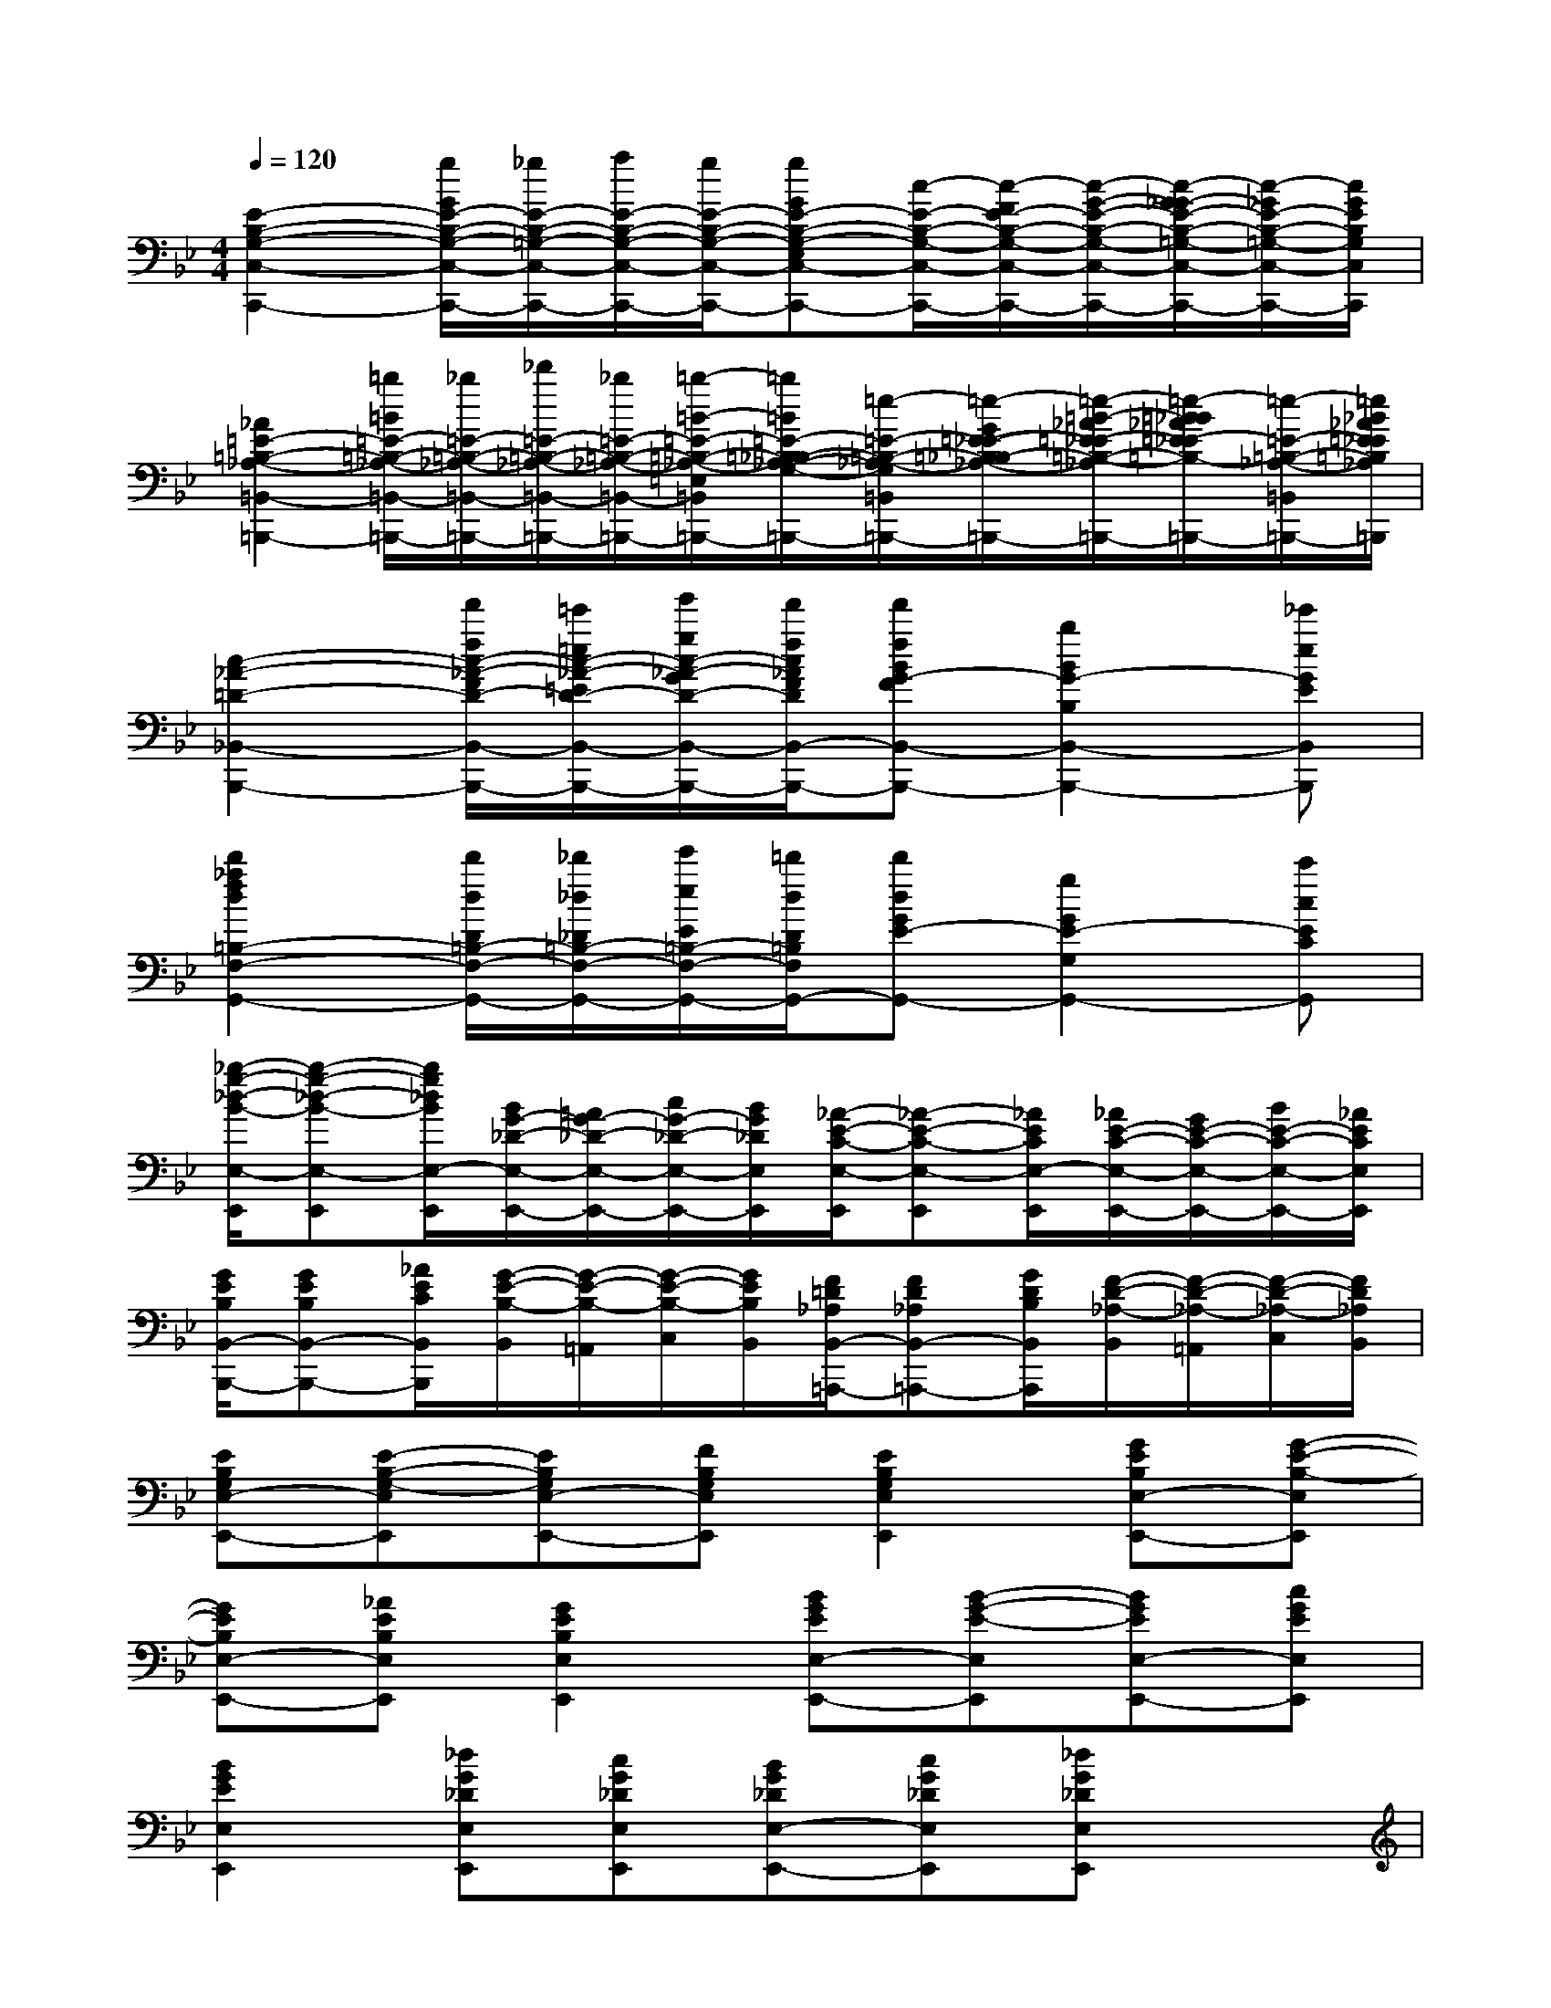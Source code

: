X:1
T:
M:4/4
L:1/8
Q:1/4=120
K:Bb%2flats
V:1
[E2-B,2-G,2-C,2-C,,2-][g/2G/2E/2-B,/2-G,/2-C,/2-C,,/2-][_g/2E/2-B,/2-=G,/2-C,/2-C,,/2-][a/2E/2-B,/2-G,/2-C,/2-C,,/2-][g/2E/2-B,/2-G,/2-C,/2-C,,/2-][gGE-B,-G,-E,C,-C,,-][c/2-E/2-B,/2-G,/2-C,/2-C,,/2-][c/2-F/2E/2-B,/2-G,/2-C,/2-C,,/2-][c/2-G/2-E/2-B,/2-G,/2-C,/2-C,,/2-][c/2-G/2_G/2-E/2-B,/2-=G,/2-C,/2-C,,/2-][c/2-_G/2E/2-B,/2-=G,/2-C,/2-C,,/2-][c/2G/2E/2B,/2G,/2C,/2C,,/2]|
[_A2=E2-=B,2-_A,2-=B,,2-=B,,,2-][=b/2=B/2=E/2-=B,/2-_A,/2-=B,,/2-=B,,,/2-][_b/2=E/2-=B,/2-_A,/2-=B,,/2-=B,,,/2-][_d'/2=E/2-=B,/2-_A,/2-=B,,/2-=B,,,/2-][_b/2=E/2-=B,/2-_A,/2-=B,,/2-=B,,,/2-][=b/2-=B/2-=E/2-=B,/2-_A,/2-=E,/2-=B,,/2-=B,,,/2-][=b/2=B/2=E/2-=B,/2-_B,/2_A,/2-G,/2-=E,/2=B,,/2-=B,,,/2-][=e/2-=E/2-=B,/2-_A,/2-G,/2=B,,/2-=B,,,/2-][=e/2-G/2=E/2-_E/2-=B,/2-_B,/2_A,/2-=B,,/2-=B,,,/2-][=e/2-=B/2-_A/2=E/2-_E/2=B,/2-_A,/2-=B,,/2-=B,,,/2-][=e/2-=B/2_B/2_A/2=E/2-_E/2=B,/2-_A,/2-=B,,/2-=B,,,/2-][=e/2-=E/2-=B,/2-_A,/2-=B,,/2-=B,,,/2-][=e/2_B/2_A/2=E/2_E/2=B,/2_A,/2=B,,/2=B,,,/2]|
[c2-_A2-=D2-_B,,2-B,,,2-][f'/2f/2c/2-_A/2-F/2D/2-B,,/2-B,,,/2-][=e'/2=e/2c/2-_A/2-=E/2D/2-B,,/2-B,,,/2-][g'/2g/2c/2-_A/2-G/2D/2-B,,/2-B,,,/2-][f'/2f/2c/2_A/2F/2D/2B,,/2-B,,,/2-][f'fBG-FB,,-B,,,-][b2B2G2-B,2B,,2-B,,,2-][_e'eGEB,,B,,,]|
[d'2_a2f2d2=B,2-F,2-G,,2-][d'/2d/2D/2=B,/2-F,/2-G,,/2-][_d'/2_d/2_D/2=B,/2-F,/2-G,,/2-][e'/2e/2E/2=B,/2-F,/2-G,,/2-][=d'/2d/2D/2=B,/2F,/2G,,/2-][d'dGE-G,,-][g2G2E2-G,2G,,2-][c'cECG,,]|
[_b/2-g/2-_d/2-B/2-E,/2-E,,/2][b-g-_d-B-E,-E,,][b/2g/2_d/2B/2E,/2-E,,/2][B/2G/2-_D/2-E,/2-E,,/2-][=A/2G/2-_D/2-E,/2-E,,/2-][c/2G/2-_D/2-E,/2-E,,/2-][B/2G/2_D/2E,/2E,,/2][_A/2-E/2-C/2-E,/2-E,,/2][_A-E-C-E,-E,,][_A/2E/2C/2E,/2-E,,/2][_A/2E/2-C/2-E,/2-E,,/2-][G/2E/2-C/2-E,/2-E,,/2-][B/2E/2-C/2-E,/2-E,,/2-][_A/2E/2C/2E,/2E,,/2]|
[G/2E/2B,/2B,,/2-B,,,/2-][GEB,B,,-B,,,-][_A/2E/2C/2B,,/2B,,,/2][G/2-E/2-B,/2-B,,/2][G/2-E/2-B,/2-=A,,/2][G/2-E/2-B,/2-C,/2][G/2E/2B,/2B,,/2][F/2=D/2_A,/2B,,/2-=A,,,/2-][FD_A,B,,-=A,,,-][G/2D/2B,/2B,,/2A,,,/2][F/2-D/2-_A,/2-B,,/2][F/2-D/2-_A,/2-=A,,/2][F/2-D/2-_A,/2-C,/2][F/2D/2_A,/2B,,/2]|
[EB,G,E,-E,,-][E-B,-G,-E,E,,][EB,G,E,-E,,-][FB,G,E,E,,][E2B,2G,2E,2E,,2][GEB,E,-E,,-][G-E-B,-E,E,,]|
[GEB,E,-E,,-][_AEB,E,E,,][G2E2B,2E,2E,,2][BGEE,-E,,-][B-G-E-E,E,,][BGEE,-E,,-][cGEE,E,,]|
[B2G2E2E,2E,,2][_dG_DE,E,,][cG_DE,E,,][BG_DE,-E,,-][cG_DE,E,,][_dG_DE,E,,]x|
[=d'=a_gA,-D,-D,,-][d'-a-_g-A,-D,D,,][d'a_gA-_G-D-A,-][=e'a_gA_GDA,][d'2a2_g2A,2][_d'a_gA,-A,,-A,,,-][_d'-a-_g-A,A,,A,,,]|
[_d'a_gA-_G-_D-A,-][=d'a_gA_G_DA,][_d'2a2_g2A,2][=b_g=dA,-D,-D,,-][=b-_g-d-A,D,D,,][=b_gdA-_G-D-=B,-][_d'_g=dA_GD=B,]|
[=b2_g2d2A2_G2D2A,2][=b_gd_G,-A,,-A,,,-][=b-_g-d-_G,-A,,A,,,][=b_gd_G-D-A,-_G,-][_d'_g=d_GDA,_G,-][a2_g2d2D2A,2_G,2D,2]|
[=E,2=E,,2][=G2_D2A,2=E,2][G2_D2A,2=E,2][=E,2A,,2A,,,2]|
[G2_D2A,2=E,2][G2_D2A,2=E,2][=E,2=E,,2][G2=D2=B,2_G,2]|
[=G2D2=B,2=E,2][_D,2-A,,2A,,,2][G2_D2A,2_D,2-][G2_D2A,2_D,2]|
[=D2D,2D,,2][D2=B,2_G,2][D2=B,2_G,2][D2A,,2A,,,2]